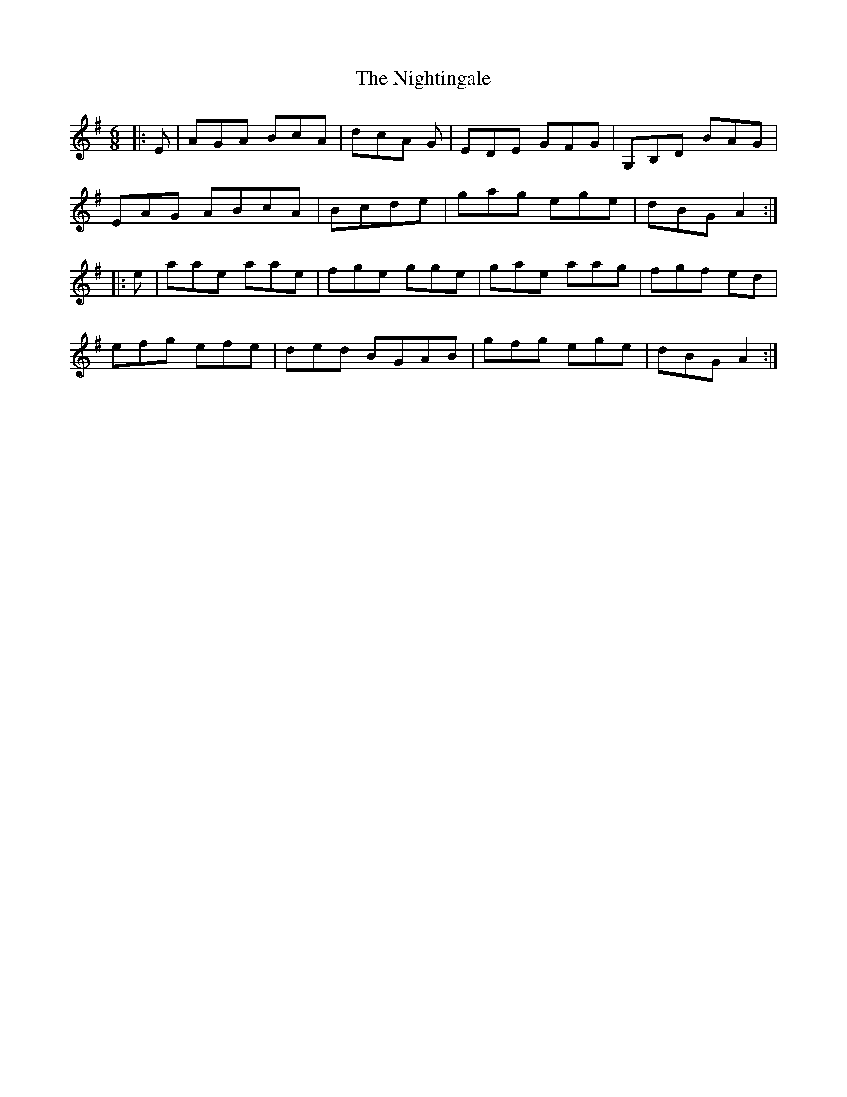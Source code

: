 X: 29487
T: Nightingale, The
R: jig
M: 6/8
K: Adorian
|:E|AGA BcA|dcA G|EDE GFG|G,B,D BAG|
EAG ABcA|Bcde|gag ege|dBG A2:|
|:e|aae aae|fge gge|gae aag|fgf ed|
efg efe|ded BGAB|gfg ege|dBG A2:|

